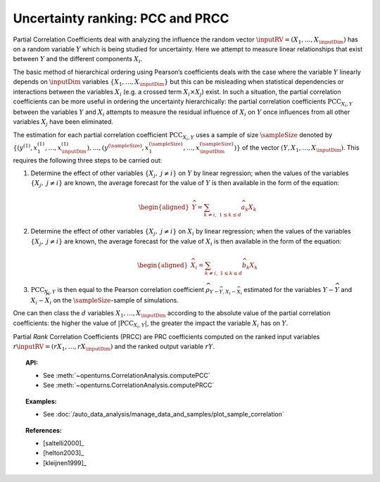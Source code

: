 .. _ranking_pcc:

Uncertainty ranking: PCC and PRCC
---------------------------------

Partial Correlation Coefficients
deal with analyzing the influence the random vector
:math:`\inputRV = \left( X_1,\ldots,X_{\inputDim} \right)` has on a random
variable :math:`Y` which is being studied for uncertainty. Here we
attempt to measure linear relationships that exist between :math:`Y`
and the different components :math:`X_i`.

The basic method of hierarchical ordering using Pearson’s coefficients
deals with the case where the variable :math:`Y` linearly
depends on :math:`\inputDim` variables
:math:`\left\{ X_1,\ldots,X_{\inputDim} \right\}` but this can be misleading
when statistical dependencies or interactions between the variables
:math:`X_i` (e.g. a crossed term :math:`X_i \times X_j`) exist. In such
a situation, the partial correlation coefficients can be more useful in
ordering the uncertainty hierarchically: the partial correlation
coefficients :math:`\textrm{PCC}_{X_i,Y}` between the variables
:math:`Y` and :math:`X_i` attempts to measure the residual influence
of :math:`X_i` on :math:`Y` once influences from all other variables
:math:`X_j` have been eliminated.

The estimation for each partial correlation coefficient
:math:`\textrm{PCC}_{X_i,Y}` uses a sample of size :math:`\sampleSize` denoted by
:math:`\left\{ \left(y^{(1)},x_1^{(1)},\ldots,x_{\inputDim}^{(1)} \right),\ldots, \left(y^{(\sampleSize)},x_1^{(\sampleSize)},\ldots,x_{\inputDim}^{(\sampleSize)} \right) \right\}`
of the vector :math:`(Y,X_1,\ldots,X_{\inputDim})`. This requires the
following three steps to be carried out:

#. Determine the effect of other variables
   :math:`\left\{ X_j,\ j\neq i \right\}` on :math:`Y` by linear
   regression; when the values of the variables
   :math:`\left\{ X_j,\ j\neq i \right\}` are known, the average
   forecast for the value of :math:`Y` is then available in the form
   of the equation:

   .. math::

      \begin{aligned}
            \widehat{Y} = \sum_{k \neq i,\ 1 \leq k \leq d} \widehat{a}_k X_k
          \end{aligned}

#. Determine the effect of other variables
   :math:`\left\{ X_j,\ j\neq i \right\}` on :math:`X_i` by linear
   regression; when the values of the variables
   :math:`\left\{ X_j,\ j\neq i \right\}` are known, the average
   forecast for the value of :math:`X_i` is then available in the form
   of the equation:

   .. math::

      \begin{aligned}
            \widehat{X}_i = \sum_{k \neq i,\ 1 \leq k \leq d} \widehat{b}_k X_k
          \end{aligned}

#. :math:`\textrm{PCC}_{X_i,Y}` is then equal to the Pearson
   correlation coefficient
   :math:`\widehat{\rho}_{Y-\widehat{Y},X_i-\widehat{X}_i}`
   estimated for the variables :math:`Y-\widehat{Y}` and
   :math:`X_i-\widehat{X}_i` on the :math:`\sampleSize`-sample of simulations.

One can then class the :math:`d` variables :math:`X_1,\ldots, X_{\inputDim}`
according to the absolute value of the partial correlation coefficients:
the higher the value of :math:`\left| \textrm{PCC}_{X_i,Y} \right|`,
the greater the impact the variable :math:`X_i` has on :math:`Y`.

Partial *Rank* Correlation Coefficients (PRCC) are PRC coefficients
computed on the ranked input variables
:math:`r\inputRV = \left( rX_1,\ldots,rX_{\inputDim} \right)`
and the ranked output variable :math:`rY`.


.. topic:: API:

    - See :meth:`~openturns.CorrelationAnalysis.computePCC`
    - See :meth:`~openturns.CorrelationAnalysis.computePRCC`


.. topic:: Examples:

    - See :doc:`/auto_data_analysis/manage_data_and_samples/plot_sample_correlation`


.. topic:: References:

    - [saltelli2000]_
    - [helton2003]_
    - [kleijnen1999]_
